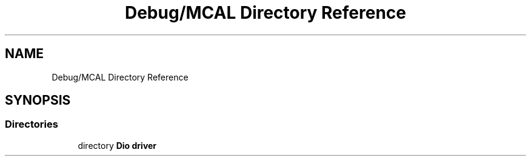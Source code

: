 .TH "Debug/MCAL Directory Reference" 3 "Fri Aug 12 2022" "My Project" \" -*- nroff -*-
.ad l
.nh
.SH NAME
Debug/MCAL Directory Reference
.SH SYNOPSIS
.br
.PP
.SS "Directories"

.in +1c
.ti -1c
.RI "directory \fBDio driver\fP"
.br
.in -1c
